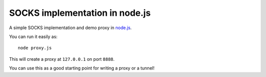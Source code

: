 SOCKS implementation in node.js
===============================

A simple SOCKS implementation and demo proxy in `node.js <http://nodejs.org>`_.

You can run it easily as::

  node proxy.js

This will create a proxy at ``127.0.0.1`` on port ``8888``.

You can use this as a good starting point for writing a proxy or a tunnel!
